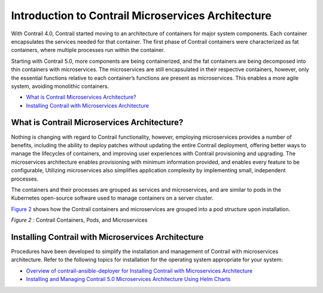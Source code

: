 .. This work is licensed under the Creative Commons Attribution 4.0 International License.
   To view a copy of this license, visit http://creativecommons.org/licenses/by/4.0/ or send a letter to Creative Commons, PO Box 1866, Mountain View, CA 94042, USA.

===================================================
Introduction to Contrail Microservices Architecture
===================================================

With Contrail 4.0, Contrail started moving to an architecture of containers for major system components. Each container encapsulates the services needed for that container. The first phase of Contrail containers were characterized as fat containers, where multiple processes run within the container.

Starting with Contrail 5.0, more components are being containerized, and the fat containers are being decomposed into thin containers with microservices. The microservices are still encapsulated in their respective containers, however, only the essential functions relative to each container’s functions are present as microservices. This enables a more agile system, avoiding monolithic containers.

-  `What is Contrail Microservices Architecture?`_ 


-  `Installing Contrail with Microservices Architecture`_ 




What is Contrail Microservices Architecture?
--------------------------------------------

Nothing is changing with regard to Contrail functionality, however, employing microservices provides a number of benefits, including the ability to deploy patches without updating the entire Contrail deployment, offering better ways to manage the lifecycles of containers, and improving user experiences with Contrail provisioning and upgrading. The microservices architecture enables provisioning with minimum information provided, and enables every feature to be configurable, Utilizing microservices also simplifies application complexity by implementing small, independent processes.

The containers and their processes are grouped as services and microservices, and are similar to pods in the Kubernetes open-source software used to manage containers on a server cluster.

`Figure 2`_ shows how the Contrail containers and microservices are grouped into a pod structure upon installation.

.. _Figure 2: 

*Figure 2* : Contrail Containers, Pods, and Microservices

.. figure:: s006523.png



Installing Contrail with Microservices Architecture
---------------------------------------------------

Procedures have been developed to simplify the installation and management of Contrail with microservices architecture. Refer to the following topics for installation for the operating system appropriate for your system:

-  `Overview of contrail-ansible-deployer for Installing Contrail with Microservices Architecture`_ 


-  `Installing and Managing Contrail 5.0 Microservices Architecture Using Helm Charts`_ 


.. _Overview of contrail-ansible-deployer for Installing Contrail with Microservices Architecture: install-contrail-overview-ansible-50.html

.. _Installing and Managing Contrail 5.0 Microservices Architecture Using Helm Charts: install-microsvcs-helm-chart-50.html

